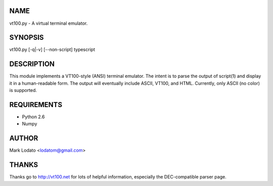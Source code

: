 
NAME
====

vt100.py - A virtual terminal emulator.


SYNOPSIS
========

vt100.py [-q|-v] [--non-script] typescript


DESCRIPTION
===========

This module implements a VT100-style (ANSI) terminal emulator.  The intent is
to parse the output of script(1) and display it in a human-readable form.  The
output will eventually include ASCII, VT100, and HTML.  Currently, only ASCII
(no color) is supported.


REQUIREMENTS
============

* Python 2.6
* Numpy


AUTHOR
======

Mark Lodato <lodatom@gmail.com>


THANKS
======

Thanks go to http://vt100.net for lots of helpful information, especially the
DEC-compatible parser page.

